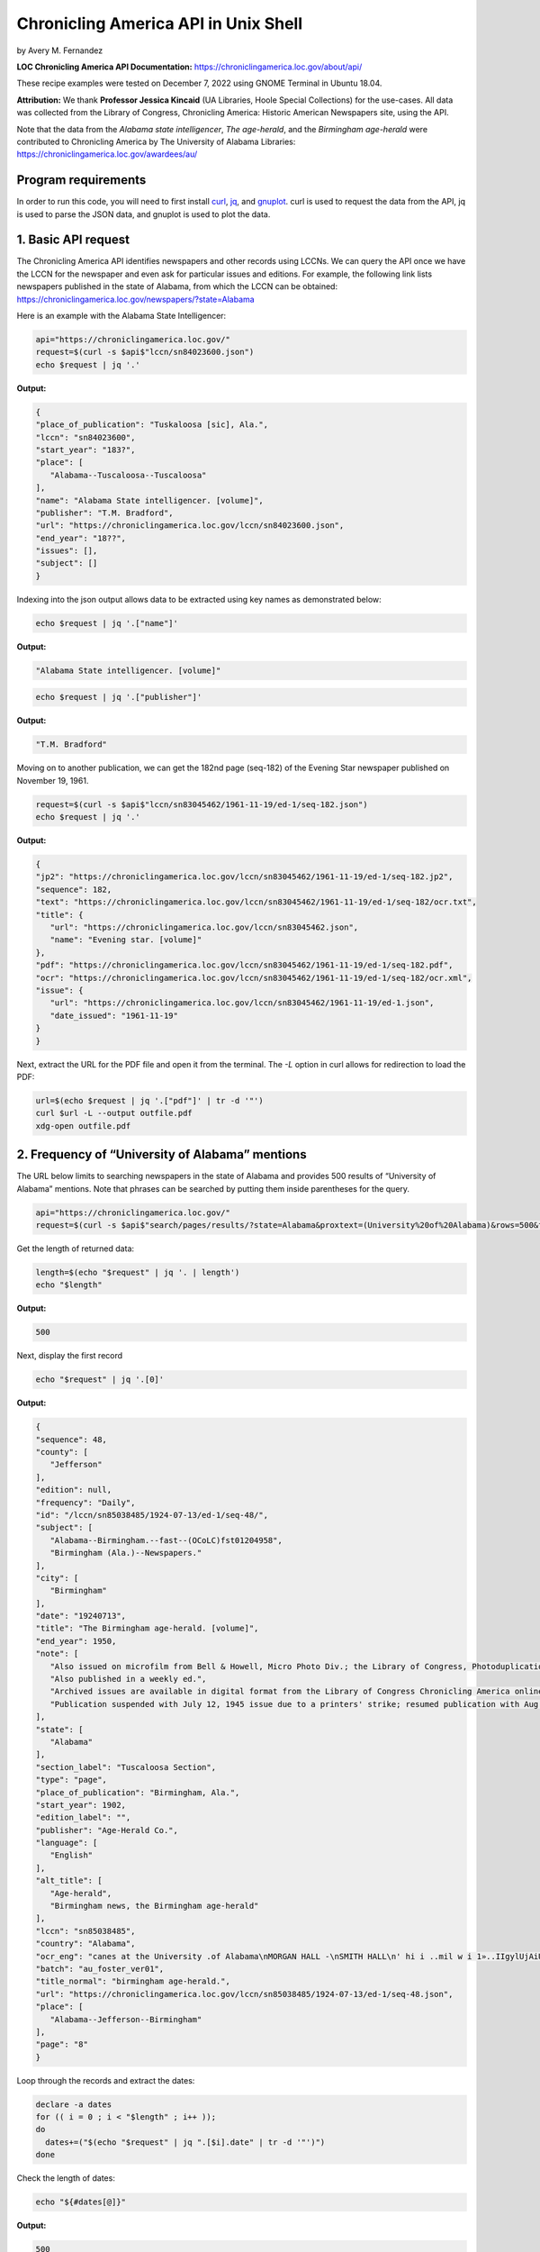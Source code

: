 Chronicling America API in Unix Shell
%%%%%%%%%%%%%%%%%%%%%%%%%%%%%%%%%%%%%%%%%

.. sectionauthor:: Vincent F. Scalfani <vfscalfani@ua.edu>

by Avery M. Fernandez

**LOC Chronicling America API Documentation:** https://chroniclingamerica.loc.gov/about/api/

These recipe examples were tested on December 7, 2022 using GNOME Terminal in Ubuntu 18.04.

**Attribution:** We thank **Professor Jessica Kincaid** (UA Libraries, Hoole Special Collections)
for the use-cases. All data was collected from the Library of Congress, Chronicling America: Historic
American Newspapers site, using the API.

Note that the data from the *Alabama state intelligencer*, *The age-herald*, and the 
*Birmingham age-herald* were contributed to Chronicling America by The University of 
Alabama Libraries: https://chroniclingamerica.loc.gov/awardees/au/

Program requirements
=========================

In order to run this code, you will need to first install `curl`_, `jq`_, and `gnuplot`_.
curl is used to request the data from the API, jq is used to parse the JSON data,
and gnuplot is used to plot the data.

.. _curl: https://github.com/curl/curl
.. _jq: https://stedolan.github.io/jq/
.. _gnuplot: http://www.gnuplot.info/

1. Basic API request
=============================

The Chronicling America API identifies newspapers and other records using LCCNs.
We can query the API once we have the LCCN for the newspaper and even ask for
particular issues and editions. For example, the following link lists newspapers
published in the state of Alabama, from which the LCCN can be obtained:
https://chroniclingamerica.loc.gov/newspapers/?state=Alabama

Here is an example with the Alabama State Intelligencer:

.. code-block:: shell
   
   api="https://chroniclingamerica.loc.gov/"
   request=$(curl -s $api$"lccn/sn84023600.json")
   echo $request | jq '.'

**Output:**

.. code-block:: shell

   {
   "place_of_publication": "Tuskaloosa [sic], Ala.",
   "lccn": "sn84023600",
   "start_year": "183?",
   "place": [
      "Alabama--Tuscaloosa--Tuscaloosa"
   ],
   "name": "Alabama State intelligencer. [volume]",
   "publisher": "T.M. Bradford",
   "url": "https://chroniclingamerica.loc.gov/lccn/sn84023600.json",
   "end_year": "18??",
   "issues": [],
   "subject": []
   }

Indexing into the json output allows data to be extracted using key names as demonstrated below:

.. code-block:: shell

   echo $request | jq '.["name"]'

**Output:**

.. code-block:: shell

   "Alabama State intelligencer. [volume]"

.. code-block:: shell

   echo $request | jq '.["publisher"]'

**Output:**

.. code-block:: shell

   "T.M. Bradford"

Moving on to another publication, we can get the 182nd page (seq-182) of the Evening Star
newspaper published on November 19, 1961.

.. code-block:: shell

   request=$(curl -s $api$"lccn/sn83045462/1961-11-19/ed-1/seq-182.json")
   echo $request | jq '.'

**Output:**

.. code-block:: shell

   {
   "jp2": "https://chroniclingamerica.loc.gov/lccn/sn83045462/1961-11-19/ed-1/seq-182.jp2",
   "sequence": 182,
   "text": "https://chroniclingamerica.loc.gov/lccn/sn83045462/1961-11-19/ed-1/seq-182/ocr.txt",
   "title": {
      "url": "https://chroniclingamerica.loc.gov/lccn/sn83045462.json",
      "name": "Evening star. [volume]"
   },
   "pdf": "https://chroniclingamerica.loc.gov/lccn/sn83045462/1961-11-19/ed-1/seq-182.pdf",
   "ocr": "https://chroniclingamerica.loc.gov/lccn/sn83045462/1961-11-19/ed-1/seq-182/ocr.xml",
   "issue": {
      "url": "https://chroniclingamerica.loc.gov/lccn/sn83045462/1961-11-19/ed-1.json",
      "date_issued": "1961-11-19"
   }
   }

Next, extract the URL for the PDF file and open it from the terminal. The `-L`
option in curl allows for redirection to load the PDF:

.. code-block:: shell

   url=$(echo $request | jq '.["pdf"]' | tr -d '"')
   curl $url -L --output outfile.pdf
   xdg-open outfile.pdf

2. Frequency of “University of Alabama” mentions
=====================================================

The URL below limits to searching newspapers in the state of Alabama and provides 500 results of 
“University of Alabama” mentions. Note that phrases can be searched by putting them inside parentheses for the query.

.. code-block:: shell

   api="https://chroniclingamerica.loc.gov/"
   request=$(curl -s $api$"search/pages/results/?state=Alabama&proxtext=(University%20of%20Alabama)&rows=500&format=json" | jq .'["items"]')

Get the length of returned data:

.. code-block:: shell

   length=$(echo "$request" | jq '. | length')
   echo "$length"

**Output:**

.. code-block:: shell

   500

Next, display the first record

.. code-block:: shell

   echo "$request" | jq '.[0]'

**Output:**

.. code-block:: shell

   {
   "sequence": 48,
   "county": [
      "Jefferson"
   ],
   "edition": null,
   "frequency": "Daily",
   "id": "/lccn/sn85038485/1924-07-13/ed-1/seq-48/",
   "subject": [
      "Alabama--Birmingham.--fast--(OCoLC)fst01204958",
      "Birmingham (Ala.)--Newspapers."
   ],
   "city": [
      "Birmingham"
   ],
   "date": "19240713",
   "title": "The Birmingham age-herald. [volume]",
   "end_year": 1950,
   "note": [
      "Also issued on microfilm from Bell & Howell, Micro Photo Div.; the Library of Congress, Photoduplication Service.",
      "Also published in a weekly ed.",
      "Archived issues are available in digital format from the Library of Congress Chronicling America online collection.",
      "Publication suspended with July 12, 1945 issue due to a printers' strike; resumed publication with Aug. 17, 1945 issue."
   ],
   "state": [
      "Alabama"
   ],
   "section_label": "Tuscaloosa Section",
   "type": "page",
   "place_of_publication": "Birmingham, Ala.",
   "start_year": 1902,
   "edition_label": "",
   "publisher": "Age-Herald Co.",
   "language": [
      "English"
   ],
   "alt_title": [
      "Age-herald",
      "Birmingham news, the Birmingham age-herald"
   ],
   "lccn": "sn85038485",
   "country": "Alabama",
   "ocr_eng": "canes at the University .of Alabama\nMORGAN HALL -\nSMITH HALL\n' hi i ..mil w i 1»..IIgylUjAiU. '. n\njjiIi\n(ARCHITECTS* MODEL)\nCOMER. HALli\nMINING\n••tSgSB?\n* i v' y -4\n■Si ' 3>\nA GLIMP9E OF FRATERNITY ROW\nTHE GYMNASIUM\nTuscaloosa, Alabama\nADV.",
   "batch": "au_foster_ver01",
   "title_normal": "birmingham age-herald.",
   "url": "https://chroniclingamerica.loc.gov/lccn/sn85038485/1924-07-13/ed-1/seq-48.json",
   "place": [
      "Alabama--Jefferson--Birmingham"
   ],
   "page": "8"
   }

Loop through the records and extract the dates:

.. code-block:: shell

   declare -a dates
   for (( i = 0 ; i < "$length" ; i++ ));
   do
     dates+=("$(echo "$request" | jq ".[$i].date" | tr -d '"')")
   done

Check the length of dates:

.. code-block:: shell

   echo "${#dates[@]}"

**Output:**

.. code-block:: shell

   500

Display the first 10 dates:

.. code-block:: shell

   echo "${dates[@]:0:10}"

**Output:**

.. code-block:: shell

   19240713 19180818 19240224 19160806 19130618 19240217 19140602 19120714 19220917 19170513

We'll do a bit of data transformation on the dates before plotting:

.. code-block:: shell

   declare -a formattedDates
   for date in "${dates[@]}";
   do
     year=$(echo "$date" | cut -c1-4)
     month=$(echo "$date" | cut -c5-6)
     day=$(echo "$date" | cut -c7-8)
     formatted=$year$"/"$month$"/"$day
     echo $'"'"$formatted"$'"' >> dates.csv
     formattedDates+=("$formatted")
   done
   echo "${formattedDates[@]:0:10}"

**Output:**

.. code-block:: shell

   1924/07/13 1918/08/18 1924/02/24 1916/08/06 1913/06/18 1924/02/17 1914/06/02 1912/07/14 1922/09/17 1917/05/13

Next, plot the data using gnuplot. 
See the `gnuplot documentation`_ for more information about the smooth frequency histogram.

.. _gnuplot documentation: http://www.gnuplot.info/documentation.html

.. code-block:: shell

   head dates.csv

**Output:**

.. code-block:: shell

   "1924/07/13"
   "1918/08/18"
   "1924/02/24"
   "1916/08/06"
   "1913/06/18"
   "1924/02/17"
   "1914/06/02"
   "1912/07/14"
   "1922/09/17"
   "1917/05/13"

.. code-block:: shell

   cat graph.gnuplot

**Output:**

.. code-block:: Shell

   set datafile separator ','
   binwidth=4
   set term dumb
   bin(x,width)=width*floor(x/width)
   plot 'dates.csv' using (bin($1,binwidth)):(1.0) smooth freq with boxes notitle

.. code-block:: shell

   gnuplot -p graph.gnuplot

**Output:**

.. code-block:: Shell

   120 +--------------------------------------------------------------------+   
      |         +         +         +        +         +         +         |   
      |                                           ***                      |   
   100 |-+                                         * * ***                +-|   
      |                                           * * * *                  |   
      |                                           * * * *                  |   
      |                                           * * * *                  |   
   80 |-+                                         * * * *                +-|   
      |                                           * *** *                  |   
      |                                       *** * * * *                  |   
   60 |-+                                     * *** * * *                +-|   
      |                                       * * * * * *                  |   
      |                                     *** * * * * *                  |   
   40 |-+                                   * * * * * * *                +-|   
      |                                     * * * * * * *                  |   
      |                                     * * * * * * *                  |   
      |                                     * * * * * * **********         |   
   20 |-+                                   * * * * * * *        *       +-|   
      |                                   *** * * * * * *        *         |   
      |         +         ***************** *+* * * * *+*        *         |   
    0 +--------------------------------------------------------------------+   
     1820      1840      1860      1880     1900      1920      1940      1960 


3. Industrialization keywords frequency in the Birmingham Age-Herald
==========================================================================

We will try to obtain the frequency of “Iron” on the front pages of the Birmingham Age- herald newspapers from
the year 1903 to 1949 (limited to first 500 rows for testing here).

.. code-block:: shell

   api="https://chroniclingamerica.loc.gov/"
   request=$(curl "$api"$"search/pages/results/?state=Alabama&lccn=sn85038485&dateFilterType=yearRange&date1=1903&date2=1949&sequence=1&andtext=Iron&rows=500&searchType=advanced&format=json" | jq '.["items"]')
   
.. code-block:: shell

   echo "$request" | jq '. | length'

**Output:**

.. code-block:: shell

   500

Extract the dates and do some formatting as shown before:

.. code-block:: shell

   declare -a dates
   length=$(echo "$request" | jq '. | length')
   for (( i = 0 ; i < "$length" ; i++ ));
   do
     dates+=("$(echo "$request" | jq ".[$i].date" | tr -d '"')")
   done

   declare -a formattedDates
   for date in "${dates[@]}";
   do
     year=$(echo "$date" | cut -c1-4)
     month=$(echo "$date" | cut -c5-6)
     day=$(echo "$date" | cut -c7-8)
     formatted=$year$"/"$month$"/"$day
     echo $'"'"$formatted"$'"' >> dates2.csv
     formattedDates+=("$formatted")
   done

Check to make sure we have 500 dates:

.. code-block:: shell

   cat dates2.csv | wc -l

**Output:**

.. code-block:: shell

   500

And plot the data:

.. code-block:: shell

   cat graph.gnuplot 

**Output:**

.. code-block:: shell

   set datafile separator ','
   binwidth=2
   set term dumb
   bin(x,width)=width*floor(x/width)
   plot 'dates2.csv' using (bin($1,binwidth)):(1.0) smooth freq with boxes notitle

.. code-block:: shell

   gnuplot -p graph.gnuplot

**Output:**

.. code-block:: shell

   90 +---------------------------------------------------------------------+   
      |             +             +             +             +             |   
   80 |-+                      *******                                    +-|   
      |                        *     *                                      |   
   70 |-+     *******          *     *                                    +-|   
      |       *     *          *     *                                      |   
      |       *     ************     *                                      |   
   60 |-+     *     *     *    *     ******                               +-|   
      |       *     *     *    *     *    *                                 |   
   50 |-+     *     *     *    *     *    *                      ******   +-|   
      |       *     *     *    *     *    *                      *    *     |   
   40 |-+     *     *     *    *     *    *                      *    *   +-|   
      |       *     *     *    *     *    *                      *    *     |   
   30 |-+     *     *     *    *     *    *                      *    *   +-|   
      |  ******     *     *    *     *    *     *******          *    *     |   
      |  *    *     *     *    *     *    *     *     *    *******    *     |   
   20 |-+*    *     *     *    *     *    *******     *    *     *    *   +-|   
      |  *    *     *     *    *     *    *     *     *    *     *    *     |   
   10 |-+*    *     *     *    *     *    *     *     ******     *    ****+-|   
      |  *    *     *     *    *  +  *    *     *     *    *  +  *    *  *  |   
      0 +---------------------------------------------------------------------+   
      1900          1905          1910          1915          1920          1925 


